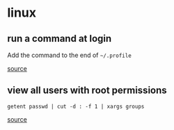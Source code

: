 * linux

** run a command at login
Add the command to the end of ~~/.profile~

[[https://askubuntu.com/questions/270049/how-to-run-a-command-at-login][source]]

** view all users with root permissions
#+BEGIN_SRC
getent passwd | cut -d : -f 1 | xargs groups
#+END_SRC

[[https://serverfault.com/questions/208347/how-do-i-list-all-superusers][source]]
